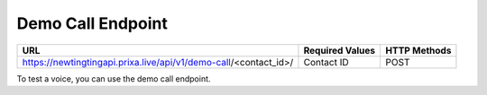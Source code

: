 Demo Call Endpoint
==============

+---------------------------------------------------------------------------------+-------------------+---------------+
| URL                                                                             | Required Values   | HTTP Methods  |
+=================================================================================+===================+===============+
| https://newtingtingapi.prixa.live/api/v1/demo-call/<contact_id>/                | Contact ID        |     POST      |
+---------------------------------------------------------------------------------+-------------------+---------------+

To test a voice, you can use the demo call endpoint.